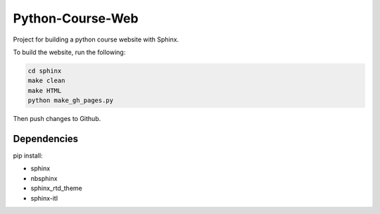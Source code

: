 Python-Course-Web
=================

Project for building a python course website with Sphinx.

To build the website, run the following:

.. code:: bash

   cd sphinx
   make clean
   make HTML
   python make_gh_pages.py

Then push changes to Github.

Dependencies
^^^^^^^^^^^^
pip install:

* sphinx
* nbsphinx
* sphinx_rtd_theme
* sphinx-itl
